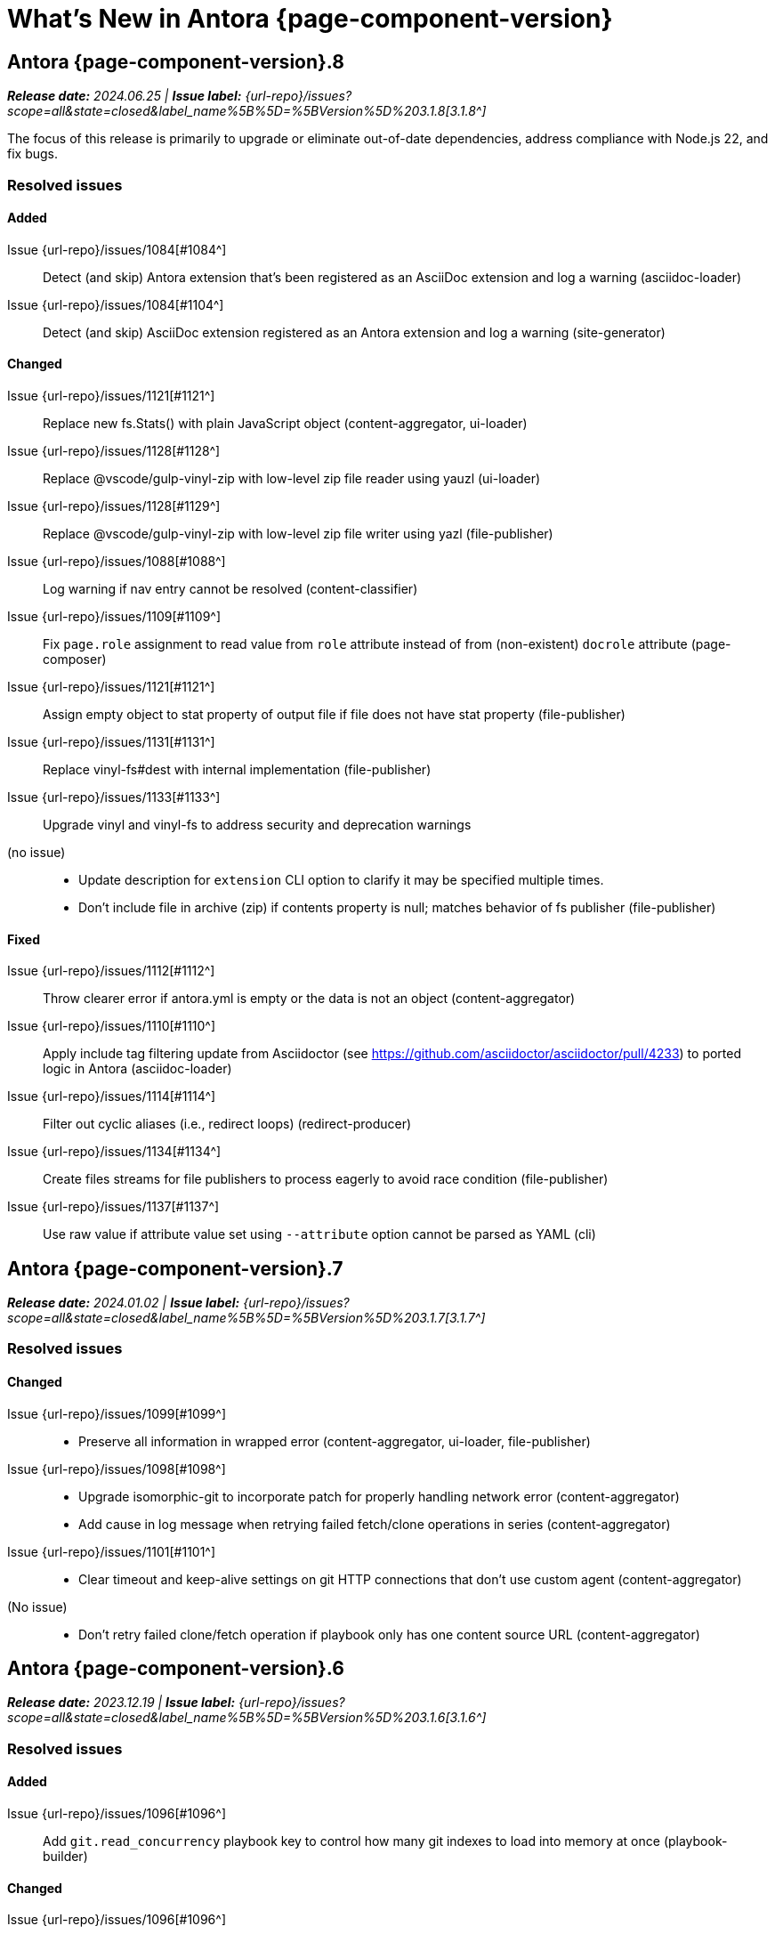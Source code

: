 = What's New in Antora {page-component-version}
:description: The new features, changes, and bug fixes included in Antora {page-component-version} and its patch releases.
:doctype: book
:route: New
//:page-toclevels: 0
:leveloffset: 1
:url-releases-asciidoctor: https://github.com/asciidoctor/asciidoctor/releases
:url-releases-asciidoctorjs: https://github.com/asciidoctor/asciidoctor.js/releases
:url-gitlab: https://gitlab.com
:url-issues: {url-repo}/issues
:url-milestone-3-1-0: {url-issues}?scope=all&state=closed&label_name%5B%5D=%5BVersion%5D%203.1.0
:url-milestone-3-1-1: {url-issues}?scope=all&state=closed&label_name%5B%5D=%5BVersion%5D%203.1.1
:url-milestone-3-1-2: {url-issues}?scope=all&state=closed&label_name%5B%5D=%5BVersion%5D%203.1.2
:url-milestone-3-1-3: {url-issues}?scope=all&state=closed&label_name%5B%5D=%5BVersion%5D%203.1.3
:url-milestone-3-1-4: {url-issues}?scope=all&state=closed&label_name%5B%5D=%5BVersion%5D%203.1.4
:url-milestone-3-1-5: {url-issues}?scope=all&state=closed&label_name%5B%5D=%5BVersion%5D%203.1.5
:url-milestone-3-1-6: {url-issues}?scope=all&state=closed&label_name%5B%5D=%5BVersion%5D%203.1.6
:url-milestone-3-1-7: {url-issues}?scope=all&state=closed&label_name%5B%5D=%5BVersion%5D%203.1.7
:url-milestone-3-1-8: {url-issues}?scope=all&state=closed&label_name%5B%5D=%5BVersion%5D%203.1.8
:url-mr: {url-repo}/merge_requests

= Antora {page-component-version}.8

_**Release date:** 2024.06.25 | *Issue label:* {url-milestone-3-1-8}[3.1.8^]_

The focus of this release is primarily to upgrade or eliminate out-of-date dependencies, address compliance with Node.js 22, and fix bugs.

== Resolved issues

=== Added

Issue {url-issues}/1084[#1084^]::
Detect (and skip) Antora extension that's been registered as an AsciiDoc extension and log a warning (asciidoc-loader)
Issue {url-issues}/1084[#1104^]::
Detect (and skip) AsciiDoc extension registered as an Antora extension and log a warning (site-generator)

=== Changed

Issue {url-issues}/1121[#1121^]::
Replace new fs.Stats() with plain JavaScript object (content-aggregator, ui-loader)
Issue {url-issues}/1128[#1128^]::
Replace @vscode/gulp-vinyl-zip with low-level zip file reader using yauzl (ui-loader)
Issue {url-issues}/1128[#1129^]::
Replace @vscode/gulp-vinyl-zip with low-level zip file writer using yazl (file-publisher)
Issue {url-issues}/1088[#1088^]::
Log warning if nav entry cannot be resolved (content-classifier)
Issue {url-issues}/1109[#1109^]::
Fix `page.role` assignment to read value from `role` attribute instead of from (non-existent) `docrole` attribute (page-composer)
Issue {url-issues}/1121[#1121^]::
Assign empty object to stat property of output file if file does not have stat property (file-publisher)
Issue {url-issues}/1131[#1131^]::
Replace vinyl-fs#dest with internal implementation (file-publisher)
Issue {url-issues}/1133[#1133^]::
Upgrade vinyl and vinyl-fs to address security and deprecation warnings
(no issue)::
* Update description for `extension` CLI option to clarify it may be specified multiple times.
* Don't include file in archive (zip) if contents property is null; matches behavior of fs publisher (file-publisher)

=== Fixed

Issue {url-issues}/1112[#1112^]::
Throw clearer error if antora.yml is empty or the data is not an object (content-aggregator)
Issue {url-issues}/1110[#1110^]::
Apply include tag filtering update from Asciidoctor (see https://github.com/asciidoctor/asciidoctor/pull/4233) to ported logic in Antora (asciidoc-loader)
Issue {url-issues}/1114[#1114^]::
Filter out cyclic aliases (i.e., redirect loops) (redirect-producer)
Issue {url-issues}/1134[#1134^]::
Create files streams for file publishers to process eagerly to avoid race condition (file-publisher)
Issue {url-issues}/1137[#1137^]::
Use raw value if attribute value set using `--attribute` option cannot be parsed as YAML (cli)

= Antora {page-component-version}.7

_**Release date:** 2024.01.02 | *Issue label:* {url-milestone-3-1-7}[3.1.7^]_

== Resolved issues

=== Changed

Issue {url-issues}/1099[#1099^]::
* Preserve all information in wrapped error (content-aggregator, ui-loader, file-publisher)
Issue {url-issues}/1098[#1098^]::
* Upgrade isomorphic-git to incorporate patch for properly handling network error (content-aggregator)
* Add cause in log message when retrying failed fetch/clone operations in series (content-aggregator)
Issue {url-issues}/1101[#1101^]::
* Clear timeout and keep-alive settings on git HTTP connections that don't use custom agent (content-aggregator)
(No issue)::
* Don't retry failed clone/fetch operation if playbook only has one content source URL (content-aggregator)

= Antora {page-component-version}.6

_**Release date:** 2023.12.19 | *Issue label:* {url-milestone-3-1-6}[3.1.6^]_

== Resolved issues

=== Added

Issue {url-issues}/1096[#1096^]:: Add `git.read_concurrency` playbook key to control how many git indexes to load into memory at once (playbook-builder)

=== Changed

Issue {url-issues}/1096[#1096^]::
* Change default value of `git.fetch_concurrency` to 1 (playbook-builder).
* Flag git clone/fetch error as recoverable if an unexpected network error occurs (content-aggregator).
* Decouple step to load (fetch or clone) repositories from step to scan repositories to discover references and start paths and collect files (content-aggregator).
(No issue)::
* Don't read git tree twice if start path is empty; add dirname to tree object in same function (content-aggregator).
* Fill in progress bar with incomplete marks if cloning a repository fails (content-aggregator).
* Mention that credentials may have been rejected if server requests them, then sends 404 response (content-aggregator).

=== Fixed

Issue {url-issues}/1070[#1070^]:: Add hostname to ignore list to prevent hostname property on logged error from modifying logger name (logger)
Issue {url-issues}/1096[#1096^]:: Retry failed fetch/clone operations in serial if git.fetch_concurrency > 1 and an unexpected error occurs (content-aggregator)

= Antora {page-component-version}.5

_**Release date:** 2023.11.22 | *Issue label:* {url-milestone-3-1-5}[3.1.5^]_

== Resolved issues

=== Changed

Issue {url-issues}/1094[#1094^]:: Fix relative path computation when path is extensionless and to matches parent folder of from

Change gulp-vinyl-zip dependency to @vscode/gulp-vinyl-zip to remove warning (no functional changes).

=== Fixed

Issue {url-issues}/1092[#1092^]:: Don't fail to load AsciiDoc if target of image macro resolves to an unpublished image
Issue {url-issues}/1095[#1095^]:: Retry loadUi in isolation after aggregateContent if network connection occurs when retrieving remote UI bundle

= Antora {page-component-version}.4

_**Release date:** 2023.06.07 | *Issue label:* {url-milestone-3-1-4}[3.1.4^]_

== Resolved issues

=== Fixed

Issue {url-issues}/1063[#1063^]:: Try credentials from credentials store if auth fails with credentials in URL.
Issue {url-issues}/1064[#1064^]:: Consider local branches in non-managed bare repository that has at least one remote branch.

= Antora {page-component-version}.3

_**Release date:** 2023.04.02 | *Issue label:* {url-milestone-3-1-3}[3.1.3^]_

== Resolved issues

=== Fixed

Issue {url-issues}/1049[#1049^]:: Restore error stack in log output when using pino-std-serializers >= 6.1
(no issue)::
* Correctly handle connection error when retrieving remote UI bundle
* Do not fail to load AsciiDoc if pub or pub.moduleRootPath properties are not set on virtual file

= Antora {page-component-version}.2

_**Release date:** 2022.10.28 | *Issue label:* {url-milestone-3-1-2}[3.1.2^]_

== Resolved issues

=== Fixed

Issue {url-issues}/1010[#1010^]:: Fix infinite auth loop if credentials embedded in content source URL are empty and repository requires auth.
Issue {url-issues}/1018[#1018^]:: Fix crash if value of `worktrees` key on content source is `~` (`null`) and at least one branch is specified.
Issue {url-issues}/1020[#1020^]:: Add guard to prevent `ContentCatalog#registerSiteStartPage` from registering alias loop.
Issue {url-issues}/1022[#1022^]:: Decouple logic to compute default log format from process environment.
Issue {url-issues}/1024[#1024^]:: Preserve target when creating static route if target is an absolute URL.
Issue {url-issues}/1025[#1025^]:: Allow content aggregator to parse value of `content.branches` and `content.tags` playbook keys.
Site generator:: Look for IS_TTY on `playbook.env` in site generator to decouple check from process environment.

= Antora {page-component-version}.1

_**Release date:** 2022.09.21 | *Issue label:* {url-milestone-3-1-1}[3.1.1^]_

== Resolved issues

=== Changed

Issue {url-issues}/1004[#1004^]:: Use pretty log format by default if `IS_TTY` environment variable is set to `true`.
Print success message if `IS_TTY` environment variable is set to `true`.
See xref:playbook:runtime-log-format.adoc[] for more information.

=== Fixed

Issue {url-issues}/1003[#1003^]:: Prevent message from ignored log message from overwriting message from next reported log message.
Update to Issue {url-issues}/984[#984^]:: Define public export `@antora/asciidoc-loader/include/resolve-include-file` for requiring `resolveIncludeFile` function.
Site generator:: Don't require custom output provider to return a report object.
CLI:: If logger can't be found, print error message to stderr instead of crashing during shutdown.

= Antora {page-component-version}.0

_**Release date:** 2022.08.22 | *Issue label:* {url-milestone-3-1-0}[3.1.0^]_

The highlights of the Antora {page-component-version}.0 release include:

* raising the minimum version of Node.js to Node.js 16,
* locking down the exported require paths to clearly demarcate the public API,
* adding support for attribute references in the value of xref:playbook:asciidoc-attributes.adoc#references-in-values[site attributes defined in the playbook] and xref:component-attributes.adoc#references-in-values[component version attributes defined in component version descriptors],
* providing more context to log and error messages and formatting the information consistently,
* including more information about content roots in the model for use by extensions, and
* assigning additional xref:page:intrinsic-attributes.adoc#page-attributes[intrinsic page attributes] that relay more of a page's identity and origin.

You can find a summary of the issues resolved in this release below.

== Resolved issues

=== Added

Issue {url-issues}/221[#221^]:: Log info message if no references are found for content source.
Issue {url-issues}/354[#354^]:: Assign edit URL of current page, if set, to `page-edit-url` AsciiDoc attribute.
Define boolean `page-origin-private` AsciiDoc attribute if origin of page is private.
Issue {url-issues}/525[#525^]:: Attach parsed component version descriptor to `descriptor` property on origin object.
Issue {url-issues}/814[#814^]:: Add `removeFile` method to the content catalog and UI catalog.
Issue {url-issues}/921[#921^]:: Define `page-component-latest-version` AsciiDoc attribute with value of version string from latest component version.
Define boolean `page-component-version-is-latest` AsciiDoc attribute if page is in latest version of component.
See xref:page:intrinsic-attributes.adoc#page-attributes[intrinsic page attributes] for more information.
Issue {url-issues}/978[#978^]:: Add `origins` property containing unique origin objects to each entry in the content aggregate.
Issue {url-issues}/981[#981^]:: Resolve attribute references in AsciiDoc attributes defined in the xref:playbook:asciidoc-attributes.adoc#references-in-values[playbook] ([.path]_antora-playbook.yml_) and xref:component-attributes.adoc#references-in-values[component version descriptors] ([.path]_antora.yml_), honoring any escaped attribute references.
Issue {url-issues}/984[#984^]:: Define exports for all packages, locking down what paths can be required to the public API.
Issue {url-issues}/988[#988^]::
* Add `reftype` key with value of branch or tag to source object in structured log message.
* Add `reftype` property to origin object to explicitly identify type of git reference (branch or tag).
* Add `remote` key with value of remote tracking branch to source object in structured log message, if applicable.
* Add `remote` property to origin object to identify a remote tracking branch.
* Add `local` key with path of local repository to source object in structured log message, if applicable.

=== Changed

Issue {url-issues}/900[#900^]:: Include target in error message for broken or cyclic symbolic link in local content source or UI bundle directory.
Issue {url-issues}/979[#979^]:: Set Node.js 16.0.0 as minimum supported Node.js version.
Upgrade dependencies that require Node.js > 12 and remove workarounds.
Issue {url-issues}/982[#982^]:: Move logic to collate AsciiDoc attributes to a helper function.
Use helper function to collate AsciiDoc attributes from playbook and component version.
Issue {url-issues}/985[#985^]:: Add context to error and preserve cause if failure occurs when reading supplemental UI files.
Issue {url-issues}/986[#986^]:: Log warning message instead of throwing fatal error if file in worktree disappears or cannot be read.
Issue {url-issues}/988[#988^]:: Consistently format origin information in log and error messages.
Issue {url-issues}/993[#993^]:: Set `worktree` property on origin to false when branch or tag is local but not taken from worktree.
Use isolated Handlebars environment instead of the default (global) environment.

=== Fixed

* Don't append `undefined` after path of file in stack in pretty log format if line is missing.
* Make warning message about missing page layout consistent with other log messages.

=== Removed

Node.js 12 and 14 support:: Antora no longer supports Node.js < 16 (specifically dropping support for Node.js 12 and 14) since those Node.js release lines are now EOL.
This change is consistent with Antora's Node.js support policy.

== Antora 2 is EOL

*Antora 2 is EOL*.
Review the checklist on xref:install:upgrade-antora.adoc[] to learn about what changes you should make to your source content, including xref:asciidoctor-upgrade-notes.adoc[AsciiDoc syntax and Asciidoctor updates introduced in Asciidoctor 2.2], and Antora configuration prior to upgrading to from Antora 2 to Antora {page-component-version}.

[#thanks-3-1-0]
== Thank you!

Most important of all, a huge *thank you!* to all the folks who helped make Antora even better.
The {url-chat}[Antora community] has provided invaluable feedback and testing help during the development of Antora {page-component-version}.

We also want to call out the following people for making contributions to this release:

Gautier de Saint Martin Lacaze ({url-gitlab}/jabby[@jabby^]):: Add `removeFile` method to `contentCatalog` and `uiCatalog` ({url-issues}/814[#814^]).

////
Alexander Schwartz ({url-gitlab}/ahus1[@ahus1^])::
Andreas Deininger ({url-gitlab}/deining[@deining^])::
Ben Walding ({url-gitlab}/bwalding[@bwalding^])::
Daniel Mulholland ({url-gitlab}/danyill[@danyill^])::
Ewan Edwards ({url-gitlab}/eedwards[@eedwards^])::
George Gastaldi ({url-gitlab}/gastaldi[@gastaldi^])::
Germo Görtz ({url-gitlab}/aisbergde[@aisbergde^])::
Guillaume Grossetie ({url-gitlab}/g.grossetie[@g.grossetie^])::
Hugues Alary ({url-gitlab}/sturtison[@sturtison^])::
Jared Morgan ({url-gitlab}/jaredmorgs[@jaredmorgs^])::
Juracy Filho ({url-gitlab}/juracy[@juracy^])::
Marcel Stör ({url-gitlab}/marcelstoer[@marcelstoer^])::
Paul Wright ({url-gitlab}/finp[@finp^])::
Raphael Das Gupta ({url-gitlab}/das-g[@das-g^])::
Sturt Ison ({url-gitlab}/sturtison[@sturtison^])::
Vladimir Markiev ({url-gitlab}/Grolribasi[@Grolribasi^])::
////

